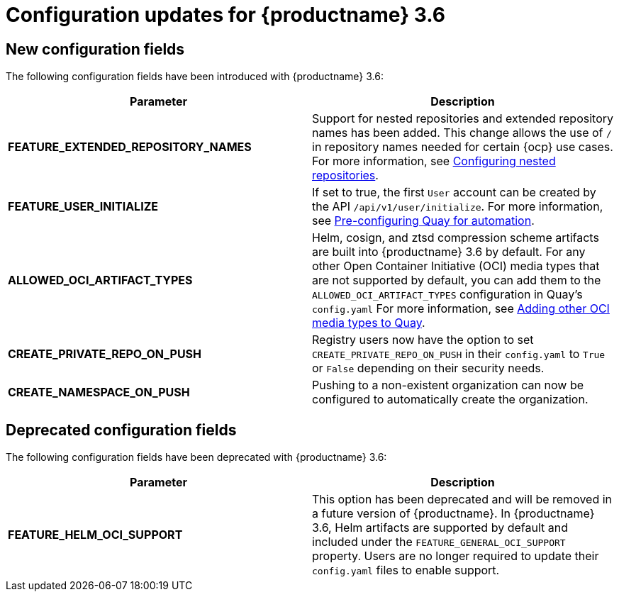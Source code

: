 :_content-type: CONCEPT
[id="config-updates-36"]
= Configuration updates for {productname} 3.6


[id="new-configuration-fields-36"]
== New configuration fields

The following configuration fields have been introduced with {productname} 3.6: 

[options="header"]
|=== 
|Parameter |Description
|**FEATURE_EXTENDED_REPOSITORY_NAMES** |Support for nested repositories and extended repository names has been added. This change allows the use of `/` in repository names needed for certain {ocp} use cases. For more information, see xref:config-fields-nested-repositories[Configuring nested repositories].

|**FEATURE_USER_INITIALIZE** |If set to true, the first `User` account can be created by the API `/api/v1/user/initialize`. For more information, see xref:config-preconfigure-automation[Pre-configuring Quay for automation].

| **ALLOWED_OCI_ARTIFACT_TYPES** |Helm, cosign, and ztsd compression scheme artifacts are built into {productname} 3.6 by default. For any other Open Container Initiative (OCI) media types that are not supported by default, you can add them to the `ALLOWED_OCI_ARTIFACT_TYPES` configuration in Quay's `config.yaml` For more information, see xref:other-oci-artifacts-with-quay[Adding other OCI media types to Quay].

| **CREATE_PRIVATE_REPO_ON_PUSH** |Registry users now have the option to set `CREATE_PRIVATE_REPO_ON_PUSH` in their `config.yaml` to `True` or `False` depending on their security needs.

| **CREATE_NAMESPACE_ON_PUSH** |Pushing to a non-existent organization can now be configured to automatically create the organization.
|=== 

[id="deprecated-configuration-fields-36"]
== Deprecated configuration fields

The following configuration fields have been deprecated with {productname} 3.6: 

[options="header"]
|=== 
|Parameter |Description
| *FEATURE_HELM_OCI_SUPPORT* |This option has been deprecated and will be removed in a future version of {productname}. In {productname} 3.6, Helm artifacts are supported by default and included under the `FEATURE_GENERAL_OCI_SUPPORT` property. Users are no longer required to update their `config.yaml` files to enable support.

|===